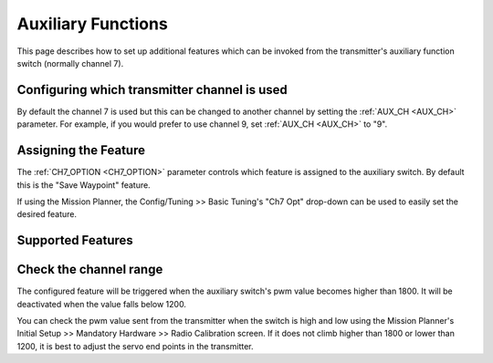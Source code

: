 .. _rover-auxiliary-functions:

===================
Auxiliary Functions
===================

This page describes how to set up additional features which can be invoked from the transmitter's auxiliary function switch (normally channel 7).

Configuring which transmitter channel is used
=============================================

By default the channel 7 is used but this can be changed to another channel by setting the :ref:`AUX_CH <AUX_CH>` parameter.
For example, if you would prefer to use channel 9, set :ref:`AUX_CH <AUX_CH>` to "9".

Assigning the Feature
=====================

The :ref:`CH7_OPTION <CH7_OPTION>` parameter controls which feature is assigned to the auxiliary switch.  By default this is the "Save Waypoint" feature.

If using the Mission Planner, the Config/Tuning >> Basic Tuning's "Ch7 Opt" drop-down can be used to easily set the desired feature.

.. image:: ../images/rover-auxiliary-functions-MP.png
    :target: ../_images/rover-auxiliary-functions-MP.png

Supported Features
==================

.. raw:: html

   <table border="1" class="docutils">
   <tbody>
   <tr>
   <th>CH7_OPTION</th>
   <th>Feature</th>
   <th>Description</th>
   </tr>
   <tr>
   <td>0</td>
   <td><strong>Disabled</strong></td>
   <td>No feature assigned
   </td>
   </tr>
   <tr>
   <td>1</td>
   <td><strong>Save Waypoint</strong></td>
   <td>The vehicle's position will be stored as a new waypoint in the mission command list.  Use Auto mode later to return to this location
   </td>
   </tr>
   <tr>
   <td>2</td>
   <td><strong>Learn Cruise Speed</strong></td>
   <td>Record the vehicle's speed and throttle to the CRUISE_SPEED and CRUISE_THROTTLE parameters
   </td>
   </tr>
   <tr>
   <td>3</td>
   <td><strong>Arm / Disarm</strong></td>
   <td>Arm or Disarm the vehicle
   </td>
   </tr>
   <tr>
   <td>4</td>
   <td><strong>Manual</strong></td>
   <td>Change to Manual mode
   </td>
   </tr>
   <tr>
   <td>5</td>
   <td><strong>Acro</strong></td>
   <td>Change to Acro mode
   </td>
   </tr>
   <tr>
   <td>6</td>
   <td><strong>Steering</strong></td>
   <td>Change to Steering mode
   </td>
   </tr>
   <tr>
   <td>7</td>
   <td><strong>Hold</strong></td>
   <td>Change to Hold mode
   </td>
   </tr>
   <tr>
   <td>8</td>
   <td><strong>Auto</strong></td>
   <td>Change to Auto mode
   </td>
   </tr><tr>
   <td>9</td>
   <td><strong>RTL</strong></td>
   <td>Change to RTL mode
   </td>
   </tr>
   <tr>
   <td>10</td>
   <td><strong>SmartRTL</strong></td>
   <td>Change to SmartRTL mode
   </td>
   </tr>
   <tr>
   <td>11</td>
   <td><strong>Guided</strong></td>
   <td>Change to Guided mode
   </td>
   </tr>
   </tbody>
   </table>

Check the channel range
=======================

.. image:: ../images/rover-aux-switch-check.png
    :target: ../_images/rover-aux-switch-check.png

The configured feature will be triggered when the auxiliary switch's pwm value becomes higher than 1800.  It will be deactivated when the value falls below 1200.

You can check the pwm value sent from the transmitter when the switch is high and low using the Mission Planner's Initial Setup >> Mandatory Hardware >> Radio Calibration screen.  If it does not climb higher than 1800 or lower than 1200, it is best to adjust the servo end points in the transmitter.